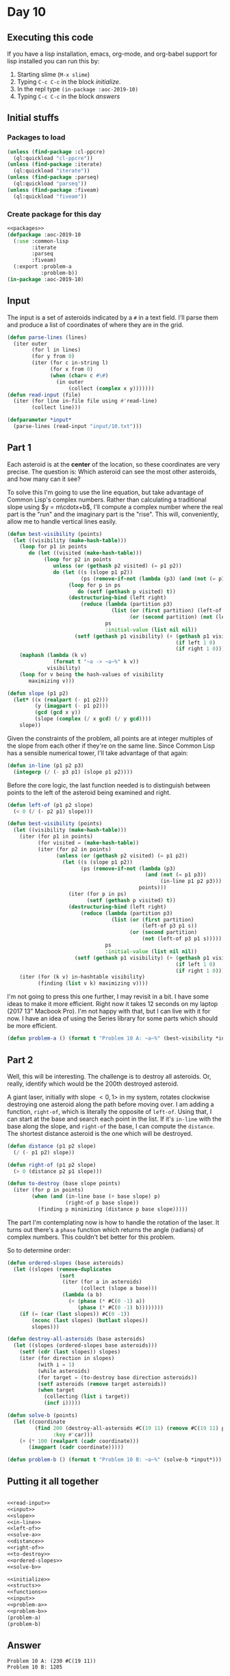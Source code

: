 #+STARTUP: indent contents
#+OPTIONS: num:nil toc:nil
* Day 10
** Executing this code
If you have a lisp installation, emacs, org-mode, and org-babel
support for lisp installed you can run this by:
1. Starting slime (=M-x slime=)
2. Typing =C-c C-c= in the block [[initialize][initialize]].
3. In the repl type =(in-package :aoc-2019-10)=
4. Typing =C-c C-c= in the block [[answers][answers]]
** Initial stuffs
*** Packages to load
#+NAME: packages
#+BEGIN_SRC lisp :results silent
  (unless (find-package :cl-ppcre)
    (ql:quickload "cl-ppcre"))
  (unless (find-package :iterate)
    (ql:quickload "iterate"))
  (unless (find-package :parseq)
    (ql:quickload "parseq"))
  (unless (find-package :fiveam)
    (ql:quickload "fiveam"))
#+END_SRC
*** Create package for this day
#+NAME: initialize
#+BEGIN_SRC lisp :noweb yes :results silent
  <<packages>>
  (defpackage :aoc-2019-10
    (:use :common-lisp
          :iterate
          :parseq
          :fiveam)
    (:export :problem-a
             :problem-b))
  (in-package :aoc-2019-10)
#+END_SRC
** Input
The input is a set of asteroids indicated by a =#= in a text
field. I'll parse them and produce a list of coordinates of where they
are in the grid.
#+NAME: read-input
#+BEGIN_SRC lisp :results silent
  (defun parse-lines (lines)
    (iter outer
          (for l in lines)
          (for y from 0)
          (iter (for c in-string l)
                (for x from 0)
                (when (char= c #\#)
                  (in outer
                      (collect (complex x y)))))))
  (defun read-input (file)
    (iter (for line in-file file using #'read-line)
          (collect line)))
#+END_SRC
#+NAME: input
#+BEGIN_SRC lisp :noweb yes :results silent
  (defparameter *input*
    (parse-lines (read-input "input/10.txt")))
#+END_SRC
** Part 1
Each asteroid is at the *center* of the location, so these coordinates
are very precise. The question is: Which asteroid can see the most
other asteroids, and how many can it see?

To solve this I'm going to use the line equation, but take advantage
of Common Lisp's complex numbers. Rather than calculating a
traditional slope using $y = m\cdotx+b$, I'll compute a complex number
where the real part is the "run" and the imaginary part is the
"rise". This will, conveniently, allow me to handle vertical lines
easily.
#+BEGIN_SRC lisp :noweb yes :results silent
  (defun best-visibility (points)
    (let ((visibility (make-hash-table)))
      (loop for p1 in points
         do (let ((visited (make-hash-table)))
              (loop for p2 in points
                 unless (or (gethash p2 visited) (= p1 p2))
                 do (let ((s (slope p1 p2))
                          (ps (remove-if-not (lambda (p3) (and (not (= p1 p3)) (in-line p1 p2 p3))) points)))
                      (loop for p in ps
                         do (setf (gethash p visited) t))
                      (destructuring-bind (left right)
                          (reduce (lambda (partition p3)
                                    (list (or (first partition) (left-of p3 p1 s))
                                          (or (second partition) (not (left-of p3 p1 s)))))
                                  ps
                                  :initial-value (list nil nil))
                        (setf (gethash p1 visibility) (+ (gethash p1 visibility 0)
                                                         (if left 1 0)
                                                         (if right 1 0))))))))
      (maphash (lambda (k v)
                 (format t "~a -> ~a~%" k v))
               visibility)
      (loop for v being the hash-values of visibility
         maximizing v)))
#+END_SRC

#+NAME: slope
#+BEGIN_SRC lisp :noweb yes :results silent
  (defun slope (p1 p2)
    (let* ((x (realpart (- p1 p2)))
           (y (imagpart (- p1 p2)))
           (gcd (gcd x y))
           (slope (complex (/ x gcd) (/ y gcd))))
      slope))
#+END_SRC
Given the constraints of the problem, all points are at integer
multiples of the slope from each other if they're on the same
line. Since Common Lisp has a sensible numerical tower, I'll take
advantage of that again:
#+NAME: in-line
#+BEGIN_SRC lisp :noweb yes :results silent
  (defun in-line (p1 p2 p3)
    (integerp (/ (- p3 p1) (slope p1 p2))))
#+END_SRC
Before the core logic, the last function needed is to distinguish
between points to the left of the asteroid being examined and right.
#+NAME: left-of
#+BEGIN_SRC lisp :noweb yes :results silent
  (defun left-of (p1 p2 slope)
    (< 0 (/ (- p2 p1) slope)))
#+END_SRC
#+NAME: solve-a
#+BEGIN_SRC lisp :noweb yes :results silent
  (defun best-visibility (points)
    (let ((visibility (make-hash-table)))
      (iter (for p1 in points)
            (for visited = (make-hash-table))
            (iter (for p2 in points)
                  (unless (or (gethash p2 visited) (= p1 p2))
                    (let ((s (slope p1 p2))
                          (ps (remove-if-not (lambda (p3)
                                               (and (not (= p1 p3))
                                                    (in-line p1 p2 p3)))
                                             points)))
                      (iter (for p in ps)
                            (setf (gethash p visited) t))
                      (destructuring-bind (left right)
                          (reduce (lambda (partition p3)
                                    (list (or (first partition)
                                              (left-of p3 p1 s))
                                          (or (second partition)
                                              (not (left-of p3 p1 s)))))
                                  ps
                                  :initial-value (list nil nil))
                        (setf (gethash p1 visibility) (+ (gethash p1 visibility 0)
                                                         (if left 1 0)
                                                         (if right 1 0))))))))
      (iter (for (k v) in-hashtable visibility)
            (finding (list v k) maximizing v))))
#+END_SRC
I'm not going to press this one further, I may revisit in a bit. I
have some ideas to make it more efficient. Right now it takes 12
seconds on my laptop (2017 13" Macbook Pro). I'm not happy with that,
but I can live with it for now. I have an idea of using the Series
library for some parts which should be more efficient.
#+NAME: problem-a
#+BEGIN_SRC lisp :noweb yes :results silent
  (defun problem-a () (format t "Problem 10 A: ~a~%" (best-visibility *input*)))
#+END_SRC
** Part 2
Well, this will be interesting. The challenge is to destroy all
asteroids. Or, really, identify which would be the 200th destroyed
asteroid.

A giant laser, initially with slope $<0,1>$ in my system, rotates
clockwise destroying one asteroid along the path before moving over. I
am adding a function, =right-of=, which is literally the opposite of
=left-of=. Using that, I can start at the base and search each point
in the list. If it's =in-line= with the base along the slope, and
=right-of= the base, I can compute the =distance=. The shortest
distance asteroid is the one which will be destroyed.
#+NAME: distance
#+BEGIN_SRC lisp :noweb yes :results silent
  (defun distance (p1 p2 slope)
    (/ (- p1 p2) slope))
#+END_SRC

#+NAME: right-of
#+BEGIN_SRC lisp :noweb yes :results silent
  (defun right-of (p1 p2 slope)
    (> 0 (distance p2 p1 slope)))
#+END_SRC

#+NAME: to-destroy
#+BEGIN_SRC lisp :noweb yes :results silent
  (defun to-destroy (base slope points)
    (iter (for p in points)
          (when (and (in-line base (+ base slope) p)
                     (right-of p base slope))
            (finding p minimizing (distance p base slope)))))
#+END_SRC

The part I'm contemplating now is how to handle the rotation of the
laser. It turns out there's a =phase= function which returns the angle
(radians) of complex numbers. This couldn't bet better for this problem.

So to determine order:

#+NAME: ordered-slopes
#+BEGIN_SRC lisp :noweb yes :results silent
  (defun ordered-slopes (base asteroids)
    (let ((slopes (remove-duplicates
                   (sort
                    (iter (for a in asteroids)
                          (collect (slope a base)))
                    (lambda (a b)
                      (< (phase (* #C(0 -1) a))
                         (phase (* #C(0 -1) b))))))))
      (if (= (car (last slopes)) #C(0 -1))
          (nconc (last slopes) (butlast slopes))
          slopes)))
#+END_SRC
#+NAME: solve-b
#+BEGIN_SRC lisp :noweb yes :results silent
  (defun destroy-all-asteroids (base asteroids)
    (let ((slopes (ordered-slopes base asteroids)))
      (setf (cdr (last slopes)) slopes)
      (iter (for direction in slopes)
            (with i = 1)
            (while asteroids)
            (for target = (to-destroy base direction asteroids))
            (setf asteroids (remove target asteroids))
            (when target
              (collecting (list i target))
              (incf i)))))

  (defun solve-b (points)
    (let ((coordinate
           (find 200 (destroy-all-asteroids #C(19 11) (remove #C(19 11) points))
                 :key #'car)))
      (+ (* 100 (realpart (cadr coordinate)))
         (imagpart (cadr coordinate)))))
#+END_SRC
#+NAME: problem-b
#+BEGIN_SRC lisp :noweb yes :results silent
  (defun problem-b () (format t "Problem 10 B: ~a~%" (solve-b *input*)))
#+END_SRC
** Putting it all together
#+NAME: structs
#+BEGIN_SRC lisp :noweb yes :results silent

#+END_SRC
#+NAME: functions
#+BEGIN_SRC lisp :noweb yes :results silent
  <<read-input>>
  <<input>>
  <<slope>>
  <<in-line>>
  <<left-of>>
  <<solve-a>>
  <<distance>>
  <<right-of>>
  <<to-destroy>>
  <<ordered-slopes>>
  <<solve-b>>
#+END_SRC
#+NAME: answers
#+BEGIN_SRC lisp :results output :exports both :noweb yes :tangle 2019.10.lisp
  <<initialize>>
  <<structs>>
  <<functions>>
  <<input>>
  <<problem-a>>
  <<problem-b>>
  (problem-a)
  (problem-b)
#+END_SRC
** Answer
#+RESULTS: answers
: Problem 10 A: (230 #C(19 11))
: Problem 10 B: 1205
** Test Cases
#+NAME: test-cases
#+BEGIN_SRC lisp :results output :exports both
  (def-suite aoc.2019.10)
  (in-suite aoc.2019.10)
  (test best-visibility
    (is (= 8 (first (best-visibility (parse-lines
                                      (list ".#..#"
                                            "....."
                                            "#####"
                                            "....#"
                                            "...##")))))))
  (run! 'aoc.2019.10)
#+END_SRC
** Test Results
#+RESULTS: test-cases
: 
: Running test suite AOC.2019.10
:  Running test BEST-VISIBILITY .
:  Did 1 check.
:     Pass: 1 (100%)
:     Skip: 0 ( 0%)
:     Fail: 0 ( 0%)
** Thoughts
